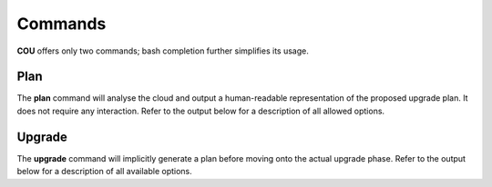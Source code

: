 ========
Commands
========

**COU** offers only two commands; bash completion further simplifies its usage.

Plan
----

The **plan** command will analyse the cloud and output a human-readable representation
of the proposed upgrade plan. It does not require any interaction. Refer to the
output below for a description of all allowed options.

.. terminal:: 
    :input: cou plan --help

    Usage: cou plan [options]

    Show the steps COU will take to upgrade the cloud to the next release.

    Options:
    -h, --help        	Show this help message and exit.
    --model MODEL_NAME	Set the model to operate on.
                            If not set, the currently active Juju model will be used.
    --backup, --no-backup
                            Include database backup step before cloud upgrade.
                            Default to enabling database backup.
    --verbose, -v     	Increase logging verbosity in STDOUT. Multiple 'v's yield progressively more detail (up to 4).
                            Note that by default the logfile will include standard logs from juju and websockets, as well as debug logs from all other modules. To also include the debug level logs from juju and websockets modules, use the maximum verbosity.
    --quiet, -q       	Disable output in STDOUT.

Upgrade
-------

The **upgrade** command will implicitly generate a plan before moving onto the actual
upgrade phase. Refer to the output below for a description of all available options. 

.. terminal:: 
    :input: cou upgrade --help
    
    Usage: cou upgrade [options]

    Run the cloud upgrade.

    Options:
    -h, --help        	Show this help message and exit.
    --model MODEL_NAME	Set the model to operate on.
                            If not set, the currently active Juju model will be used.
    --backup, --no-backup
                            Include database backup step before cloud upgrade.
                            Default to enabling database backup.
    --verbose, -v     	Increase logging verbosity in STDOUT. Multiple 'v's yield progressively more detail (up to 4).
                            Note that by default the logfile will include standard logs from juju and websockets, as well as debug logs from all other modules. To also include the debug level logs from juju and websockets modules, use the maximum verbosity.
    --quiet, -q       	Disable output in STDOUT.
    --auto-approve    	Automatically approve and continue with each upgrade step without prompt.

